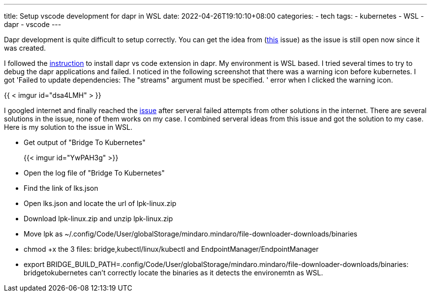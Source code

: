 ---
title: Setup vscode development for dapr in WSL
date: 2022-04-26T19:10:10+08:00
categories:
- tech
tags:
- kubernetes
- WSL
- dapr
- vscode
---


Dapr development is quite difficult to setup correctly. You can get the idea from (https://github.com/microsoft/mindaro/issues/32[this] issue) as the issue is still open now since it was created.

I followed the https://docs.dapr.io/developing-applications/ides/vscode/vscode-dapr-extension/[instruction] to install dapr vs code extension in dapr. My environment is WSL based. I tried several times to try to debug the dapr applications and failed. I noticed in the following screenshot that there was a warning icon before kubernetes. I got 'Failed to update dependencies: The "streams" argument must be specified. ' error when I clicked the warning icon. 

{{ < imgur id="dsa4LMH" > }}

I googled internet and finally reached the https://github.com/microsoft/mindaro/issues/32[issue] after serveral failed attempts from other solutions in the internet. There are several solutions in the issue, none of them works on my case. I combined serveral ideas from this issue and got the solution to my case. Here is my solution to the issue in WSL.

* Get output of "Bridge To Kubernetes"
+
{{< imgur id="YwPAH3g" >}}

* Open the log file of "Bridge To Kubernetes" 
* Find the link of lks.json
* Open lks.json and locate the url of lpk-linux.zip
* Download lpk-linux.zip and unzip lpk-linux.zip
* Move lpk as ~/.config/Code/User/globalStorage/mindaro.mindaro/file-downloader-downloads/binaries
* chmod +x the 3 files: bridge,kubectl/linux/kubectl and EndpointManager/EndpointManager
* export BRIDGE_BUILD_PATH=.config/Code/User/globalStorage/mindaro.mindaro/file-downloader-downloads/binaries: bridgetokubernetes can't correctly locate the binaries as it detects the environemtn as WSL.